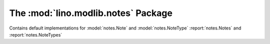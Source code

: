The :mod:`lino.modlib.notes` Package
====================================

Contains default implementations for 
:model:`notes.Note` and :model:`notes.NoteType`
:report:`notes.Notes` and :report:`notes.NoteTypes`


